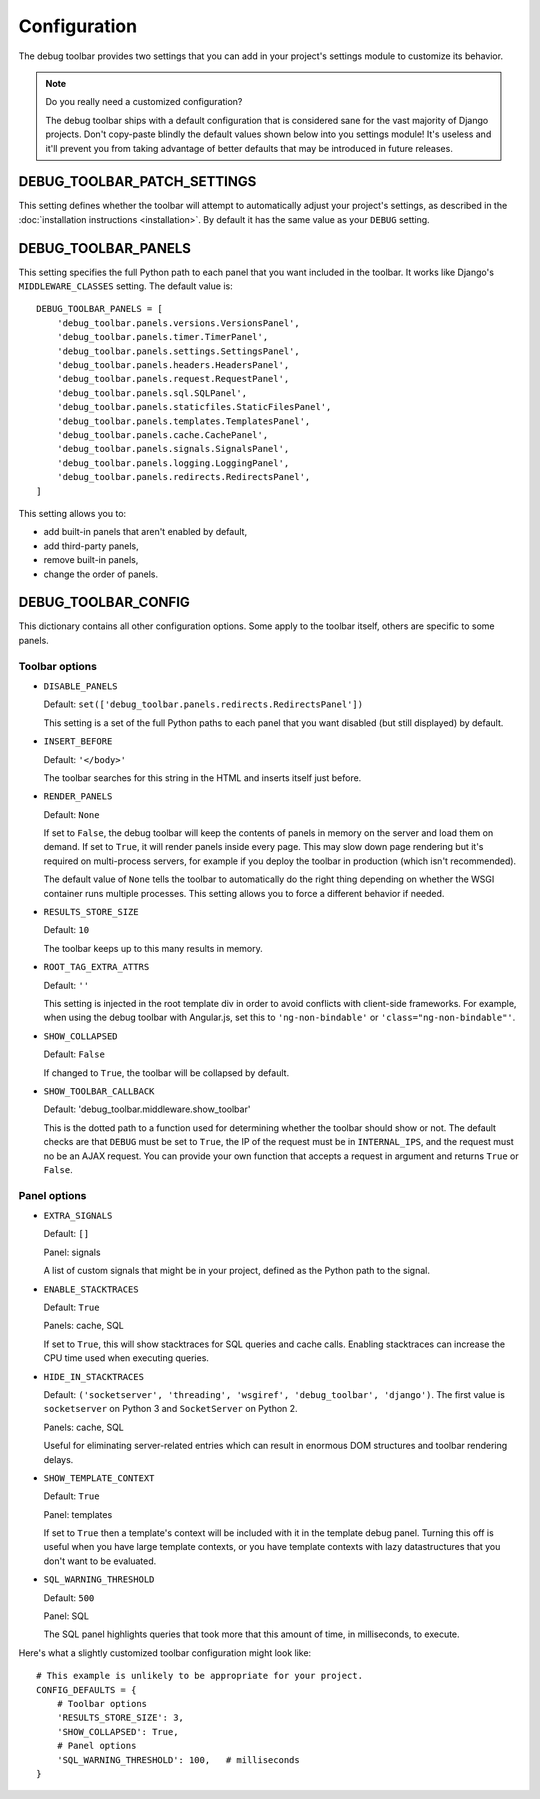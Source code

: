 Configuration
=============

The debug toolbar provides two settings that you can add in your project's
settings module to customize its behavior.

.. note:: Do you really need a customized configuration?

    The debug toolbar ships with a default configuration that is considered
    sane for the vast majority of Django projects. Don't copy-paste blindly
    the default values shown below into you settings module! It's useless and
    it'll prevent you from taking advantage of better defaults that may be
    introduced in future releases.

DEBUG_TOOLBAR_PATCH_SETTINGS
----------------------------

This setting defines whether the toolbar will attempt to automatically adjust
your project's settings, as described in the :doc:`installation instructions
<installation>`. By default it has the same value as your ``DEBUG`` setting.

DEBUG_TOOLBAR_PANELS
--------------------

This setting specifies the full Python path to each panel that you want
included in the toolbar. It works like Django's ``MIDDLEWARE_CLASSES``
setting. The default value is::

    DEBUG_TOOLBAR_PANELS = [
        'debug_toolbar.panels.versions.VersionsPanel',
        'debug_toolbar.panels.timer.TimerPanel',
        'debug_toolbar.panels.settings.SettingsPanel',
        'debug_toolbar.panels.headers.HeadersPanel',
        'debug_toolbar.panels.request.RequestPanel',
        'debug_toolbar.panels.sql.SQLPanel',
        'debug_toolbar.panels.staticfiles.StaticFilesPanel',
        'debug_toolbar.panels.templates.TemplatesPanel',
        'debug_toolbar.panels.cache.CachePanel',
        'debug_toolbar.panels.signals.SignalsPanel',
        'debug_toolbar.panels.logging.LoggingPanel',
        'debug_toolbar.panels.redirects.RedirectsPanel',
    ]

This setting allows you to:

* add built-in panels that aren't enabled by default,
* add third-party panels,
* remove built-in panels,
* change the order of panels.

DEBUG_TOOLBAR_CONFIG
--------------------

This dictionary contains all other configuration options. Some apply to the
toolbar itself, others are specific to some panels.

Toolbar options
~~~~~~~~~~~~~~~

* ``DISABLE_PANELS``

  Default: ``set(['debug_toolbar.panels.redirects.RedirectsPanel'])``

  This setting is a set of the full Python paths to each panel that you
  want disabled (but still displayed) by default.

* ``INSERT_BEFORE``

  Default: ``'</body>'``

  The toolbar searches for this string in the HTML and inserts itself just
  before.

* ``RENDER_PANELS``

  Default: ``None``

  If set to ``False``, the debug toolbar will keep the contents of panels in
  memory on the server and load them on demand. If set to ``True``, it will
  render panels inside every page. This may slow down page rendering but it's
  required on multi-process servers, for example if you deploy the toolbar in
  production (which isn't recommended).

  The default value of ``None`` tells the toolbar to automatically do the
  right thing depending on whether the WSGI container runs multiple processes.
  This setting allows you to force a different behavior if needed.

* ``RESULTS_STORE_SIZE``

  Default: ``10``

  The toolbar keeps up to this many results in memory.

* ``ROOT_TAG_EXTRA_ATTRS``

  Default: ``''``

  This setting is injected in the root template div in order to avoid
  conflicts with client-side frameworks. For example, when using the debug
  toolbar with Angular.js, set this to ``'ng-non-bindable'`` or
  ``'class="ng-non-bindable"'``.

* ``SHOW_COLLAPSED``

  Default: ``False``

  If changed to ``True``, the toolbar will be collapsed by default.

* ``SHOW_TOOLBAR_CALLBACK``

  Default: 'debug_toolbar.middleware.show_toolbar'

  This is the dotted path to a function used for determining whether the
  toolbar should show or not. The default checks are that ``DEBUG`` must be
  set to ``True``, the IP of the request must be in ``INTERNAL_IPS``, and the
  request must no be an AJAX request. You can provide your own function that
  accepts a request in argument and returns ``True`` or ``False``.

Panel options
~~~~~~~~~~~~~

* ``EXTRA_SIGNALS``

  Default: ``[]``

  Panel: signals

  A list of custom signals that might be in your project, defined as the
  Python path to the signal.

* ``ENABLE_STACKTRACES``

  Default: ``True``

  Panels: cache, SQL

  If set to ``True``, this will show stacktraces for SQL queries and cache
  calls. Enabling stacktraces can increase the CPU time used when executing
  queries.

* ``HIDE_IN_STACKTRACES``

  Default: ``('socketserver', 'threading', 'wsgiref', 'debug_toolbar',
  'django')``. The first value is ``socketserver`` on Python 3 and
  ``SocketServer`` on Python 2.

  Panels: cache, SQL

  Useful for eliminating server-related entries which can result
  in enormous DOM structures and toolbar rendering delays.

* ``SHOW_TEMPLATE_CONTEXT``

  Default: ``True``

  Panel: templates

  If set to ``True`` then a template's context will be included with it in the
  template debug panel. Turning this off is useful when you have large
  template contexts, or you have template contexts with lazy datastructures
  that you don't want to be evaluated.

* ``SQL_WARNING_THRESHOLD``

  Default: ``500``

  Panel: SQL

  The SQL panel highlights queries that took more that this amount of time,
  in milliseconds, to execute.

Here's what a slightly customized toolbar configuration might look like::

    # This example is unlikely to be appropriate for your project.
    CONFIG_DEFAULTS = {
        # Toolbar options
        'RESULTS_STORE_SIZE': 3,
        'SHOW_COLLAPSED': True,
        # Panel options
        'SQL_WARNING_THRESHOLD': 100,   # milliseconds
    }

